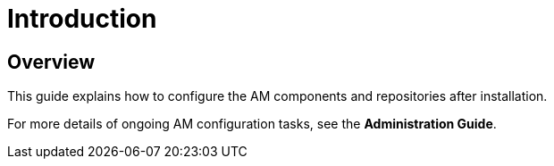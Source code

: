 [[gravitee-configuration-guide]]
= Introduction
:page-sidebar: am_3_x_sidebar
:page-permalink: am/current/am_configurationguide.html
:page-folder: am/installation-guide
:page-description: Gravitee Access Management - Configuration
:page-keywords: Gravitee.io
:page-layout: am

== Overview

This guide explains how to configure the AM components and repositories after installation.

For more details of ongoing AM configuration tasks, see the *Administration Guide*.
